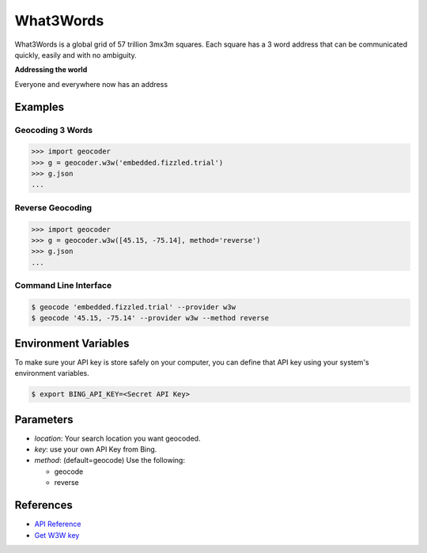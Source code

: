 What3Words
==========

What3Words is a global grid of 57 trillion 3mx3m squares.
Each square has a 3 word address that can be communicated quickly,
easily and with no ambiguity.

**Addressing the world**

Everyone and everywhere now has an address

Examples
~~~~~~~~

Geocoding 3 Words
-----------------

.. code-block:: python

    >>> import geocoder
    >>> g = geocoder.w3w('embedded.fizzled.trial')
    >>> g.json
    ...

Reverse Geocoding
-----------------

.. code-block:: python

    >>> import geocoder
    >>> g = geocoder.w3w([45.15, -75.14], method='reverse')
    >>> g.json
    ...

Command Line Interface
----------------------

.. code-block:: bash

    $ geocode 'embedded.fizzled.trial' --provider w3w
    $ geocode '45.15, -75.14' --provider w3w --method reverse

Environment Variables
~~~~~~~~~~~~~~~~~~~~~

To make sure your API key is store safely on your computer, you can define that API key using your system's environment variables.

.. code-block:: bash

    $ export BING_API_KEY=<Secret API Key>

Parameters
~~~~~~~~~~

- `location`: Your search location you want geocoded.
- `key`: use your own API Key from Bing.
- `method`: (default=geocode) Use the following:

  - geocode
  - reverse

References
~~~~~~~~~~

- `API Reference <http://developer.what3words.com/>`_
- `Get W3W key <http://developer.what3words.com/api-register/>`_
